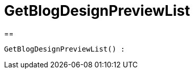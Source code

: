 = GetBlogDesignPreviewList
:lang: de
// include::{includedir}/_header.adoc[]
:keywords: GetBlogDesignPreviewList
:position: 10048

//  auto generated content Wed, 05 Jul 2017 23:28:43 +0200
==

[source,plenty]
----

GetBlogDesignPreviewList() :

----


